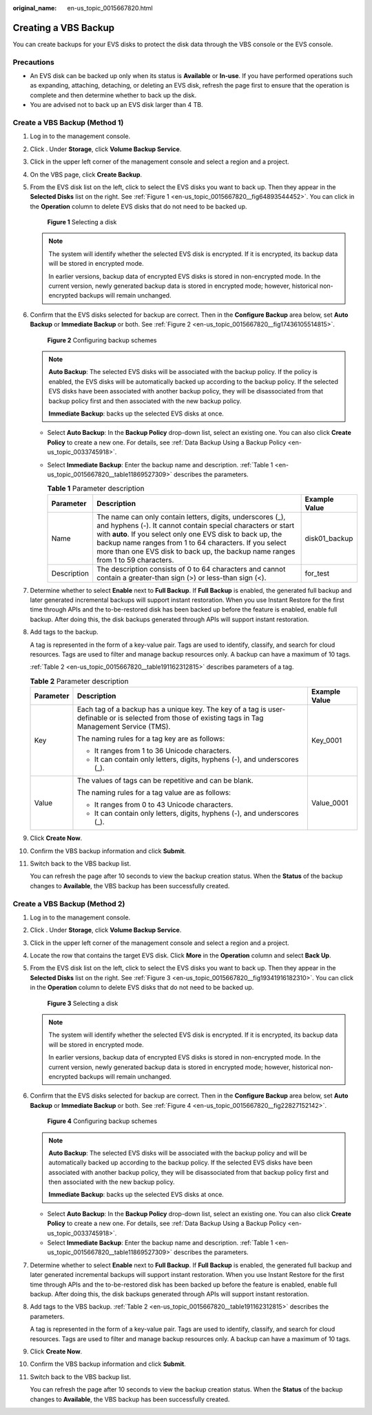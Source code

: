:original_name: en-us_topic_0015667820.html

.. _en-us_topic_0015667820:

Creating a VBS Backup
=====================

You can create backups for your EVS disks to protect the disk data through the VBS console or the EVS console.

Precautions
-----------

-  An EVS disk can be backed up only when its status is **Available** or **In-use**. If you have performed operations such as expanding, attaching, detaching, or deleting an EVS disk, refresh the page first to ensure that the operation is complete and then determine whether to back up the disk.
-  You are advised not to back up an EVS disk larger than 4 TB.

Create a VBS Backup (Method 1)
------------------------------

#. Log in to the management console.

#. Click |image1|. Under **Storage**, click **Volume Backup Service**.

#. Click |image2| in the upper left corner of the management console and select a region and a project.

#. On the VBS page, click **Create Backup**.

#. From the EVS disk list on the left, click |image3| to select the EVS disks you want to back up. Then they appear in the **Selected Disks** list on the right. See :ref:`Figure 1 <en-us_topic_0015667820__fig64893544452>`. You can click |image4| in the **Operation** column to delete EVS disks that do not need to be backed up.

   .. _en-us_topic_0015667820__fig64893544452:

   .. figure:: /_static/images/en-us_image_0152878917.png
      :alt: **Figure 1** Selecting a disk


      **Figure 1** Selecting a disk

   .. note::

      The system will identify whether the selected EVS disk is encrypted. If it is encrypted, its backup data will be stored in encrypted mode.

      In earlier versions, backup data of encrypted EVS disks is stored in non-encrypted mode. In the current version, newly generated backup data is stored in encrypted mode; however, historical non-encrypted backups will remain unchanged.

#. Confirm that the EVS disks selected for backup are correct. Then in the **Configure Backup** area below, set **Auto Backup** or **Immediate Backup** or both. See :ref:`Figure 2 <en-us_topic_0015667820__fig17436105514815>`.

   .. _en-us_topic_0015667820__fig17436105514815:

   .. figure:: /_static/images/en-us_image_0152879159.png
      :alt: **Figure 2** Configuring backup schemes


      **Figure 2** Configuring backup schemes

   .. note::

      **Auto Backup**: The selected EVS disks will be associated with the backup policy. If the policy is enabled, the EVS disks will be automatically backed up according to the backup policy. If the selected EVS disks have been associated with another backup policy, they will be disassociated from that backup policy first and then associated with the new backup policy.

      **Immediate Backup**: backs up the selected EVS disks at once.

   -  Select **Auto Backup**: In the **Backup Policy** drop-down list, select an existing one. You can also click **Create Policy** to create a new one. For details, see :ref:`Data Backup Using a Backup Policy <en-us_topic_0033745918>`.

   -  Select **Immediate Backup**: Enter the backup name and description. :ref:`Table 1 <en-us_topic_0015667820__table11869527309>` describes the parameters.

      .. _en-us_topic_0015667820__table11869527309:

      .. table:: **Table 1** Parameter description

         +-------------+----------------------------------------------------------------------------------------------------------------------------------------------------------------------------------------------------------------------------------------------------------------------------------------------------------------------------------------+---------------+
         | Parameter   | Description                                                                                                                                                                                                                                                                                                                            | Example Value |
         +=============+========================================================================================================================================================================================================================================================================================================================================+===============+
         | Name        | The name can only contain letters, digits, underscores (_), and hyphens (-). It cannot contain special characters or start with **auto**. If you select only one EVS disk to back up, the backup name ranges from 1 to 64 characters. If you select more than one EVS disk to back up, the backup name ranges from 1 to 59 characters. | disk01_backup |
         +-------------+----------------------------------------------------------------------------------------------------------------------------------------------------------------------------------------------------------------------------------------------------------------------------------------------------------------------------------------+---------------+
         | Description | The description consists of 0 to 64 characters and cannot contain a greater-than sign (>) or less-than sign (<).                                                                                                                                                                                                                       | for_test      |
         +-------------+----------------------------------------------------------------------------------------------------------------------------------------------------------------------------------------------------------------------------------------------------------------------------------------------------------------------------------------+---------------+

#. Determine whether to select **Enable** next to **Full Backup**. If **Full Backup** is enabled, the generated full backup and later generated incremental backups will support instant restoration. When you use Instant Restore for the first time through APIs and the to-be-restored disk has been backed up before the feature is enabled, enable full backup. After doing this, the disk backups generated through APIs will support instant restoration.

#. Add tags to the backup.

   A tag is represented in the form of a key-value pair. Tags are used to identify, classify, and search for cloud resources. Tags are used to filter and manage backup resources only. A backup can have a maximum of 10 tags.

   :ref:`Table 2 <en-us_topic_0015667820__table191162312815>` describes parameters of a tag.

   .. _en-us_topic_0015667820__table191162312815:

   .. table:: **Table 2** Parameter description

      +-----------------------+-------------------------------------------------------------------------------------------------------------------------------------------------------+-----------------------+
      | Parameter             | Description                                                                                                                                           | Example Value         |
      +=======================+=======================================================================================================================================================+=======================+
      | Key                   | Each tag of a backup has a unique key. The key of a tag is user-definable or is selected from those of existing tags in Tag Management Service (TMS). | Key_0001              |
      |                       |                                                                                                                                                       |                       |
      |                       | The naming rules for a tag key are as follows:                                                                                                        |                       |
      |                       |                                                                                                                                                       |                       |
      |                       | -  It ranges from 1 to 36 Unicode characters.                                                                                                         |                       |
      |                       | -  It can contain only letters, digits, hyphens (-), and underscores (_).                                                                             |                       |
      +-----------------------+-------------------------------------------------------------------------------------------------------------------------------------------------------+-----------------------+
      | Value                 | The values of tags can be repetitive and can be blank.                                                                                                | Value_0001            |
      |                       |                                                                                                                                                       |                       |
      |                       | The naming rules for a tag value are as follows:                                                                                                      |                       |
      |                       |                                                                                                                                                       |                       |
      |                       | -  It ranges from 0 to 43 Unicode characters.                                                                                                         |                       |
      |                       | -  It can contain only letters, digits, hyphens (-), and underscores (_).                                                                             |                       |
      +-----------------------+-------------------------------------------------------------------------------------------------------------------------------------------------------+-----------------------+

#. Click **Create Now**.

#. Confirm the VBS backup information and click **Submit**.

#. Switch back to the VBS backup list.

   You can refresh the page after 10 seconds to view the backup creation status. When the **Status** of the backup changes to **Available**, the VBS backup has been successfully created.

Create a VBS Backup (Method 2)
------------------------------

#. Log in to the management console.

#. Click |image5|. Under **Storage**, click **Volume Backup Service**.

#. Click |image6| in the upper left corner of the management console and select a region and a project.

#. Locate the row that contains the target EVS disk. Click **More** in the **Operation** column and select **Back Up**.

#. From the EVS disk list on the left, click |image7| to select the EVS disks you want to back up. Then they appear in the **Selected Disks** list on the right. See :ref:`Figure 3 <en-us_topic_0015667820__fig19341916182310>`. You can click |image8| in the **Operation** column to delete EVS disks that do not need to be backed up.

   .. _en-us_topic_0015667820__fig19341916182310:

   .. figure:: /_static/images/en-us_image_0152878946.png
      :alt: **Figure 3** Selecting a disk


      **Figure 3** Selecting a disk

   .. note::

      The system will identify whether the selected EVS disk is encrypted. If it is encrypted, its backup data will be stored in encrypted mode.

      In earlier versions, backup data of encrypted EVS disks is stored in non-encrypted mode. In the current version, newly generated backup data is stored in encrypted mode; however, historical non-encrypted backups will remain unchanged.

#. Confirm that the EVS disks selected for backup are correct. Then in the **Configure Backup** area below, set **Auto Backup** or **Immediate Backup** or both. See :ref:`Figure 4 <en-us_topic_0015667820__fig22827152142>`.

   .. _en-us_topic_0015667820__fig22827152142:

   .. figure:: /_static/images/en-us_image_0152879164.png
      :alt: **Figure 4** Configuring backup schemes


      **Figure 4** Configuring backup schemes

   .. note::

      **Auto Backup**: The selected EVS disks will be associated with the backup policy and will be automatically backed up according to the backup policy. If the selected EVS disks have been associated with another backup policy, they will be disassociated from that backup policy first and then associated with the new backup policy.

      **Immediate Backup**: backs up the selected EVS disks at once.

   -  Select **Auto Backup**: In the **Backup Policy** drop-down list, select an existing one. You can also click **Create Policy** to create a new one. For details, see :ref:`Data Backup Using a Backup Policy <en-us_topic_0033745918>`.
   -  Select **Immediate Backup**: Enter the backup name and description. :ref:`Table 1 <en-us_topic_0015667820__table11869527309>` describes the parameters.

#. Determine whether to select **Enable** next to **Full Backup**. If **Full Backup** is enabled, the generated full backup and later generated incremental backups will support instant restoration. When you use Instant Restore for the first time through APIs and the to-be-restored disk has been backed up before the feature is enabled, enable full backup. After doing this, the disk backups generated through APIs will support instant restoration.

#. Add tags to the VBS backup. :ref:`Table 2 <en-us_topic_0015667820__table191162312815>` describes the parameters.

   A tag is represented in the form of a key-value pair. Tags are used to identify, classify, and search for cloud resources. Tags are used to filter and manage backup resources only. A backup can have a maximum of 10 tags.

#. Click **Create Now**.

#. Confirm the VBS backup information and click **Submit**.

#. Switch back to the VBS backup list.

   You can refresh the page after 10 seconds to view the backup creation status. When the **Status** of the backup changes to **Available**, the VBS backup has been successfully created.

.. |image1| image:: /_static/images/en-us_image_0128947790.png
.. |image2| image:: /_static/images/en-us_image_0148548673.png
.. |image3| image:: /_static/images/en-us_image_0148405304.png
.. |image4| image:: /_static/images/en-us_image_0148405236.png
.. |image5| image:: /_static/images/en-us_image_0123883658.png
.. |image6| image:: /_static/images/en-us_image_0148548842.png
.. |image7| image:: /_static/images/en-us_image_0148405304.png
.. |image8| image:: /_static/images/en-us_image_0148405236.png
